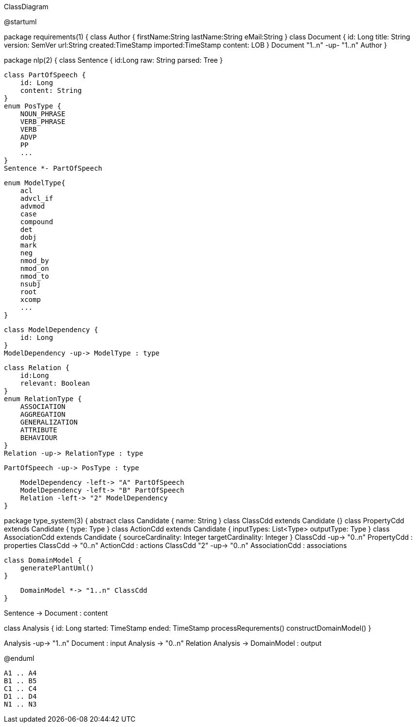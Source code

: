 .ClassDiagram
[plantuml,file="ClassDiagram.png"]
--
@startuml

package requirements(1) {
    class Author {
        firstName:String
        lastName:String
        eMail:String
    }
    class Document {
        id: Long
        title: String
        version: SemVer
        url:String
        created:TimeStamp
        imported:TimeStamp
        content: LOB
    }
    Document "1..n" -up- "1..n" Author
}

package nlp(2) {
    class Sentence {
        id:Long
        raw: String
        parsed: Tree
    }

    class PartOfSpeech {
        id: Long
        content: String
    }
    enum PosType {
        NOUN_PHRASE
        VERB_PHRASE
        VERB
        ADVP
        PP
        ...
    }
    Sentence *- PartOfSpeech

    enum ModelType{
        acl
        advcl_if
        advmod
        case
        compound
        det
        dobj
        mark
        neg
        nmod_by
        nmod_on
        nmod_to
        nsubj
        root
        xcomp
        ...
    }

    class ModelDependency {
        id: Long
    }
    ModelDependency -up-> ModelType : type

    class Relation {
        id:Long
        relevant: Boolean
    }
    enum RelationType {
        ASSOCIATION
        AGGREGATION
        GENERALIZATION
        ATTRIBUTE
        BEHAVIOUR
    }
    Relation -up-> RelationType : type

    PartOfSpeech -up-> PosType : type

    ModelDependency -left-> "A" PartOfSpeech
    ModelDependency -left-> "B" PartOfSpeech
    Relation -left-> "2" ModelDependency
}

package type_system(3) {
    abstract class Candidate {
        name: String
    }
    class ClassCdd extends Candidate {}
    class PropertyCdd extends Candidate {
        type: Type
    }
    class ActionCdd extends Candidate {
        inputTypes: List<Type>
        outputType: Type
    }
    class AssociationCdd extends Candidate {
        sourceCardinality: Integer
        targetCardinality: Integer
    }
    ClassCdd -up-> "0..n" PropertyCdd : properties
    ClassCdd -> "0..n" ActionCdd : actions
    ClassCdd "2" -up-> "0..n" AssociationCdd : associations

    class DomainModel {
        generatePlantUml()
    }

    DomainModel *-> "1..n" ClassCdd
}

Sentence -> Document : content


class Analysis {
    id: Long
    started: TimeStamp
    ended: TimeStamp
    processRequrements()
    constructDomainModel()
}

Analysis -up-> "1..n" Document : input
Analysis -> "0..n" Relation
Analysis -> DomainModel : output

@enduml
--
        A1 .. A4
        B1 .. B5
        C1 .. C4
        D1 .. D4
        N1 .. N3
